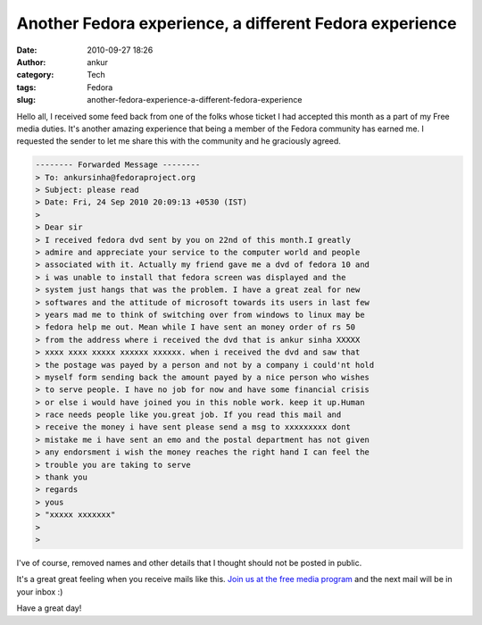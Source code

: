 Another Fedora experience, a different Fedora experience
########################################################
:date: 2010-09-27 18:26
:author: ankur
:category: Tech
:tags: Fedora
:slug: another-fedora-experience-a-different-fedora-experience

|image0|

Hello all, I received some feed back from one of the folks whose ticket
I had accepted this month as a part of my Free media duties. It's
another amazing experience that being a member of the Fedora community
has earned me. I requested the sender to let me share this with the
community and he graciously agreed.

.. code-block:: bash

    -------- Forwarded Message --------
    > To: ankursinha@fedoraproject.org
    > Subject: please read
    > Date: Fri, 24 Sep 2010 20:09:13 +0530 (IST)
    > 
    > Dear sir 
    > I received fedora dvd sent by you on 22nd of this month.I greatly
    > admire and appreciate your service to the computer world and people
    > associated with it. Actually my friend gave me a dvd of fedora 10 and
    > i was unable to install that fedora screen was displayed and the
    > system just hangs that was the problem. I have a great zeal for new
    > softwares and the attitude of microsoft towards its users in last few
    > years mad me to think of switching over from windows to linux may be
    > fedora help me out. Mean while I have sent an money order of rs 50
    > from the address where i received the dvd that is ankur sinha XXXXX
    > xxxx xxxx xxxxx xxxxxx xxxxxx. when i received the dvd and saw that
    > the postage was payed by a person and not by a company i could'nt hold
    > myself form sending back the amount payed by a nice person who wishes
    > to serve people. I have no job for now and have some financial crisis
    > or else i would have joined you in this noble work. keep it up.Human
    > race needs people like you.great job. If you read this mail and
    > receive the money i have sent please send a msg to xxxxxxxxx dont
    > mistake me i have sent an emo and the postal department has not given
    > any endorsment i wish the money reaches the right hand I can feel the
    > trouble you are taking to serve 
    > thank you
    > regards
    > yous 
    > "xxxxx xxxxxxx"
    > 
    > 

I've of course, removed names and other details that I thought should
not be posted in public.

It's a great great feeling when you receive mails like this. `Join us at
the free media program`_ and the next mail will be in your inbox :)

Have a great day!

.. _Join us at the free media program: http://fedoraproject.org/wiki/Distribution/Freemedia/Join_freemedia

.. |image0| image:: {filename}/images/gift.png
   :target: {filename}/images/gift.png

